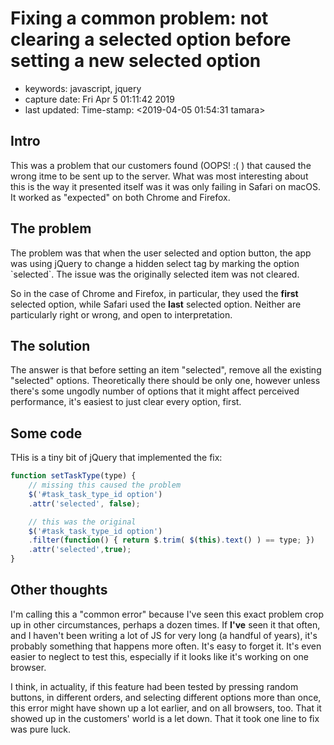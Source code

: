 * Fixing a common problem: not clearing a selected option before setting a new selected option
  :PROPERTIES:
  :KEYWORDS: javascript, jquery
  :CAPTURE_DATE: Fri Apr  5 01:11:42 2019
  :LAST_UPDATE: Time-stamp: <2019-04-05 01:54:31 tamara>
  :END:

- keywords: javascript, jquery
- capture date: Fri Apr  5 01:11:42 2019
- last updated: Time-stamp: <2019-04-05 01:54:31 tamara>

** Intro

This was a problem that our customers found (OOPS! :( ) that caused the wrong itme to be sent up to the server. What was most interesting about this is the way it presented itself was it was only failing in Safari on macOS. It worked as "expected" on both Chrome and Firefox.

** The problem

The problem was that when the user selected and option button, the app was using jQuery to change a hidden select tag by marking the option `selected`. The issue was the originally selected item was not cleared.

So in the case of Chrome and Firefox, in particular, they used the *first* selected option, while Safari used the *last* selected option. Neither are particularly right or wrong, and open to interpretation.

** The solution

The answer is that before setting an item "selected", remove all the existing "selected" options. Theoretically there should be only one, however unless there's some ungodly number of options that it might affect perceived performance, it's easiest to just clear every option, first.

** Some code

THis is a tiny bit of jQuery that implemented the fix:

#+BEGIN_SRC js
  function setTaskType(type) {
      // missing this caused the problem
      $('#task_task_type_id option')
	  .attr('selected', false);

      // this was the original
      $('#task_task_type_id option')
	  .filter(function() { return $.trim( $(this).text() ) == type; })
	  .attr('selected',true);
  }
#+END_SRC

** Other thoughts

I'm calling this a "common error" because I've seen this exact problem crop up in other circumstances, perhaps a dozen times. If *I've* seen it that often, and I haven't been writing a lot of JS for very long (a handful of years), it's probably something that happens more often. It's easy to forget it. It's even easier to neglect to test this, especially if it looks like it's working on one browser.

I think, in actuality, if this feature had been tested by pressing random buttons, in different orders, and selecting different options more than once, this error might have shown up a lot earlier, and on all browsers, too. That it showed up in the customers' world is a let down. That it took one line to fix was pure luck.

#+BEGIN_COMMENT
Local Variables:
time-stamp-count: 2
time-stamp-line-limit: 20
End:
#+END_COMMENT

